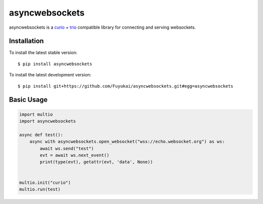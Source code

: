 asyncwebsockets
=======

asyncwebsockets is a `curio`_ + `trio`_ compatible library for connecting and serving websockets.


Installation
------------

To install the latest stable version::

    $ pip install asyncwebsockets

To install the latest development version::

    $ pip install git+https://github.com/Fuyukai/asyncwebsockets.git#egg=asyncwebsockets


Basic Usage
-----------

.. code-block:: python3

    import multio
    import asyncwebsockets

    async def test():
        async with asyncwebsockets.open_websocket("wss://echo.websocket.org") as ws:
            await ws.send("test")
            evt = await ws.next_event()
            print(type(evt), getattr(evt, 'data', None))


    multio.init("curio")
    multio.run(test)

.. _curio: https://curio.readthedocs.io/en/latest/
.. _trio: https://trio.readthedocs.io/en/latest/
